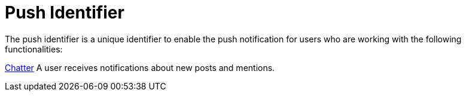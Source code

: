 = Push Identifier

The push identifier is a unique identifier to enable the push
notification for users who are working with the following
functionalities:

xref:chatter-push-notifications[Chatter]
A user receives notifications about new posts and mentions.

ifdef::ios[]

xref:geolocation-center[Geolocation Center]
When the manager clicks the *Locate* button on the
xref:using-geolocation-center#h2_1635597370[Users] tab to define
the current user's location.

xref:notification-center[Notification Center]
Send to users messages from the Notification Center tab.

Custom notification
For example, to notify users to perform synchronization, update the app,
etc.

[[h2__956989378]]
=== Obtain a Push Identifier for a Custom CT Mobile app

To obtain the unique push identifier for the custom CT Mobile app:

. Specify the xref:mobile-application-bundle-id[bundle ID] of your
custom CT Mobile app.

For example, for the CT Mobile app in the App Store, the bundle ID is
[.apiobject]#com.customertimes.appstore.ctmobile#.
. To activate push notifications, please create a ticket with the
subject “Push Notifications” at
https://ctsupport.force.com/customerportal. In the ticket, provide the
bundle ID and a list of organization IDs for which you want to enable
notifications. After that, the Customertimes team will add the push
identifier to your custom CT Mobile app.

The setup is complete.



To receive push notifications on your device, it is also necessary to
fill out the *Device Token* field on the current *User* record.
